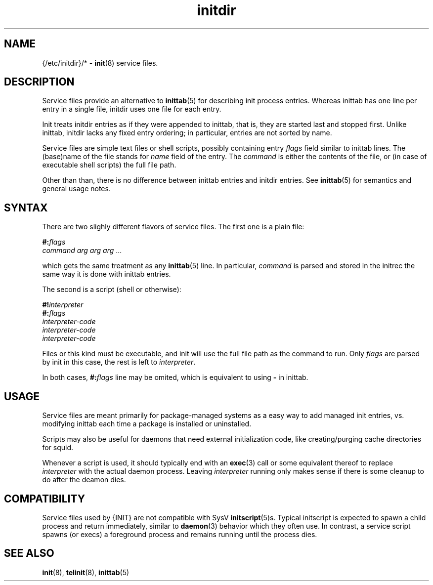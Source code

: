 .TH initdir 5
'''
.SH NAME
{/etc/initdir}/* - \fBinit\fR(8) service files.
'''
.SH DESCRIPTION
Service files provide an alternative to \fBinittab\fR(5) for
describing init process entries. Whereas inittab has one line
per entry in a single file, initdir uses one file for each entry. 
.P
Init treats initdir entries as if they were appended to inittab, that
is, they are started last and stopped first. Unlike inittab, initdir
lacks any fixed entry ordering; in particular, entries are not sorted
by name.
.P
Service files are simple text files or shell scripts, possibly
containing entry \fIflags\fR field similar to inittab lines.
The (base)name of the file stands for \fIname\fR field of the entry.
The \fIcommand\fR is either the contents of the file, or (in case of
executable shell scripts) the full file path.
.P
Other than than, there is no difference between inittab entries and
initdir entries. See \fBinittab\fR(5) for semantics and general usage
notes.
'''
.SH SYNTAX
There are two slighly different flavors of service files.
The first one is a plain file:
.P
.EX
    \fB#:\fIflags\fR
    \fIcommand arg arg arg\fR ...
.EE
.P
which gets the same treatment as any \fBinittab\fR(5) line.
In particular, \fIcommand\fR is parsed and stored in the initrec
the same way it is done with inittab entries.
.P
The second is a script (shell or otherwise):
.P
.EX
    \fB#!\fIinterpreter\fR
    \fB#:\fIflags\fR
    \fIinterpreter-code\fR
    \fIinterpreter-code\fR
    \fIinterpreter-code\fR
.EE
.P
Files or this kind must be executable, and init will use the full file
path as the command to run. Only \fIflags\fR are parsed by init in this
case, the rest is left to \fIinterpreter\fR.
.P
In both cases, \fB#:\fIflags\fR line may be omited, which is equivalent
to using \fB-\fR in inittab.
'''
.SH USAGE
Service files are meant primarily for package-managed systems as a easy
way to add managed init entries, vs.  modifying inittab each time
a package is installed or uninstalled.
.P
Scripts may also be useful for daemons that need external initialization code,
like creating/purging cache directories for squid.
.P
Whenever a script is used, it should typically end with an \fBexec\fR(3) call
or some equivalent thereof to replace \fIinterpreter\fR with the actual daemon
process. Leaving \fIinterpreter\fR running only makes sense if there is some
cleanup to do after the deamon dies.
'''
.SH COMPATIBILITY
Service files used by {INIT} are not compatible with SysV \fBinitscript\fR(5)s.
Typical initscript is expected to spawn a child process and return immediately,
similar to \fBdaemon\fR(3) behavior which they often use. In contrast, a service
script spawns (or execs) a foreground process and remains running until the process
dies.
'''
.SH SEE ALSO
\fBinit\fR(8), \fBtelinit\fR(8), \fBinittab\fR(5)
